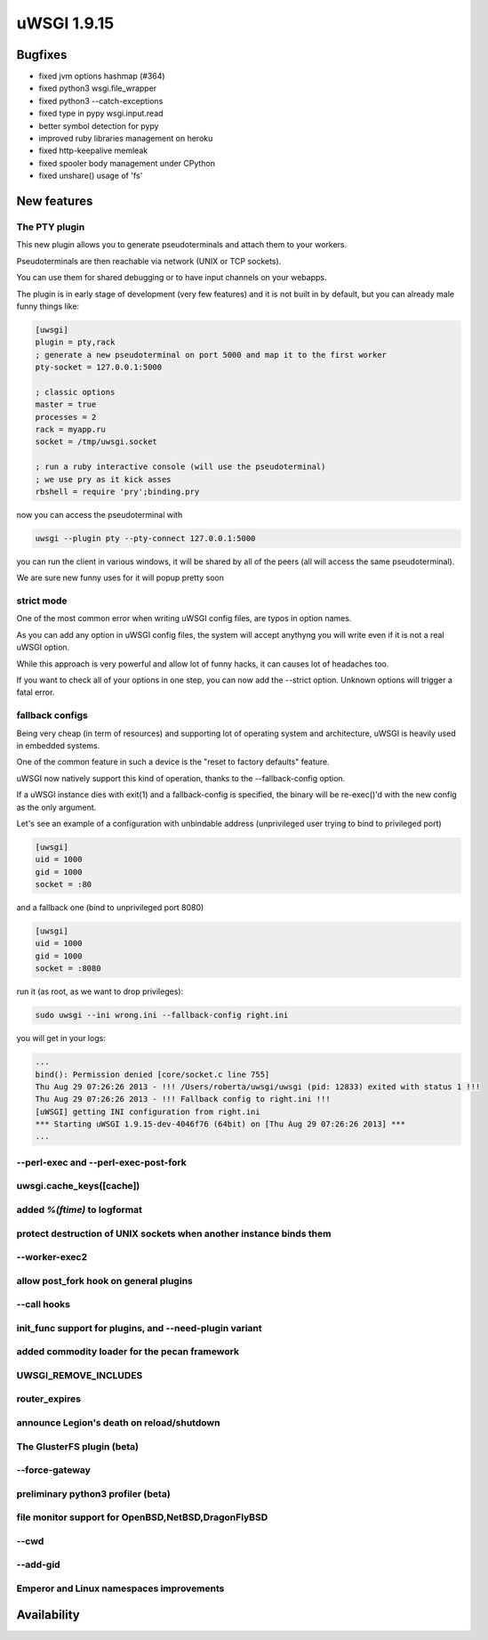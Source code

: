 uWSGI 1.9.15
============

Bugfixes
^^^^^^^^

* fixed jvm options hashmap (#364)
* fixed python3 wsgi.file_wrapper
* fixed python3 --catch-exceptions
* fixed type in pypy wsgi.input.read
* better symbol detection for pypy
* improved ruby libraries management on heroku
* fixed http-keepalive memleak
* fixed spooler body management under CPython
* fixed unshare() usage of 'fs'



New features
^^^^^^^^^^^^

The PTY plugin
**************

This new plugin allows you to generate pseudoterminals and attach them to your workers.

Pseudoterminals are then reachable via network (UNIX or TCP sockets).

You can use them for shared debugging or to have input channels on your webapps.

The plugin is in early stage of development (very few features) and it is not built in by default, but you can already male funny things like:

.. code-block:: ini

   [uwsgi]
   plugin = pty,rack
   ; generate a new pseudoterminal on port 5000 and map it to the first worker
   pty-socket = 127.0.0.1:5000
   
   ; classic options
   master = true
   processes = 2
   rack = myapp.ru
   socket = /tmp/uwsgi.socket
   
   ; run a ruby interactive console (will use the pseudoterminal)
   ; we use pry as it kick asses
   rbshell = require 'pry';binding.pry
   
now you can access the pseudoterminal with

.. code-block:: sh

   uwsgi --plugin pty --pty-connect 127.0.0.1:5000
   
you can run the client in various windows, it will be shared by all of the peers (all will access the same pseudoterminal).

We are sure new funny uses for it will popup pretty soon

strict mode
***********

One of the most common error when writing uWSGI config files, are typos in option names.

As you can add any option in uWSGI config files, the system will accept anythyng you will write even if it is not a real uWSGI option.

While this approach is very powerful and allow lot of funny hacks, it can causes lot of headaches too.

If you want to check all of your options in one step, you can now add the --strict option. Unknown options will trigger a fatal error.

fallback configs
****************

Being very cheap (in term of resources) and supporting lot of operating system and architecture, uWSGI is heavily used in embedded systems.

One of the common feature in such a device is the "reset to factory defaults" feature.

uWSGI now natively support this kind of operation, thanks to the --fallback-config option.

If a uWSGI instance dies with exit(1) and a fallback-config is specified, the binary will be re-exec()'d with the new config as the only argument.

Let's see an example of a configuration with unbindable address (unprivileged user trying to bind to privileged port)

.. code-block:: ini

   [uwsgi]
   uid = 1000
   gid = 1000
   socket = :80
   
and a fallback one (bind to unprivileged port 8080)

.. code-block:: ini

   [uwsgi]
   uid = 1000
   gid = 1000
   socket = :8080
   
run it (as root, as we want to drop privileges):

.. code-block:: sh

   sudo uwsgi --ini wrong.ini --fallback-config right.ini
   
  
you will get in your logs:

.. code-block:: sh

   ...
   bind(): Permission denied [core/socket.c line 755]
   Thu Aug 29 07:26:26 2013 - !!! /Users/roberta/uwsgi/uwsgi (pid: 12833) exited with status 1 !!!
   Thu Aug 29 07:26:26 2013 - !!! Fallback config to right.ini !!!
   [uWSGI] getting INI configuration from right.ini
   *** Starting uWSGI 1.9.15-dev-4046f76 (64bit) on [Thu Aug 29 07:26:26 2013] ***
   ...

--perl-exec and --perl-exec-post-fork
*************************************

uwsgi.cache_keys([cache])
*************************

added `%(ftime)` to logformat
*****************************

protect destruction of UNIX sockets when another instance binds them
********************************************************************

--worker-exec2
**************

allow post_fork hook on general plugins
***************************************

--call hooks
************

init_func support for plugins, and --need-plugin variant
********************************************************

added commodity loader for the pecan framework
**********************************************

UWSGI_REMOVE_INCLUDES
*********************

router_expires
**************

announce Legion's death on reload/shutdown
******************************************

The GlusterFS plugin (beta)
***************************

--force-gateway
***************

preliminary python3 profiler (beta)
***********************************

file monitor support for OpenBSD,NetBSD,DragonFlyBSD
****************************************************

--cwd
*****

--add-gid
*********

Emperor and Linux namespaces improvements
*****************************************

Availability
^^^^^^^^^^^^
